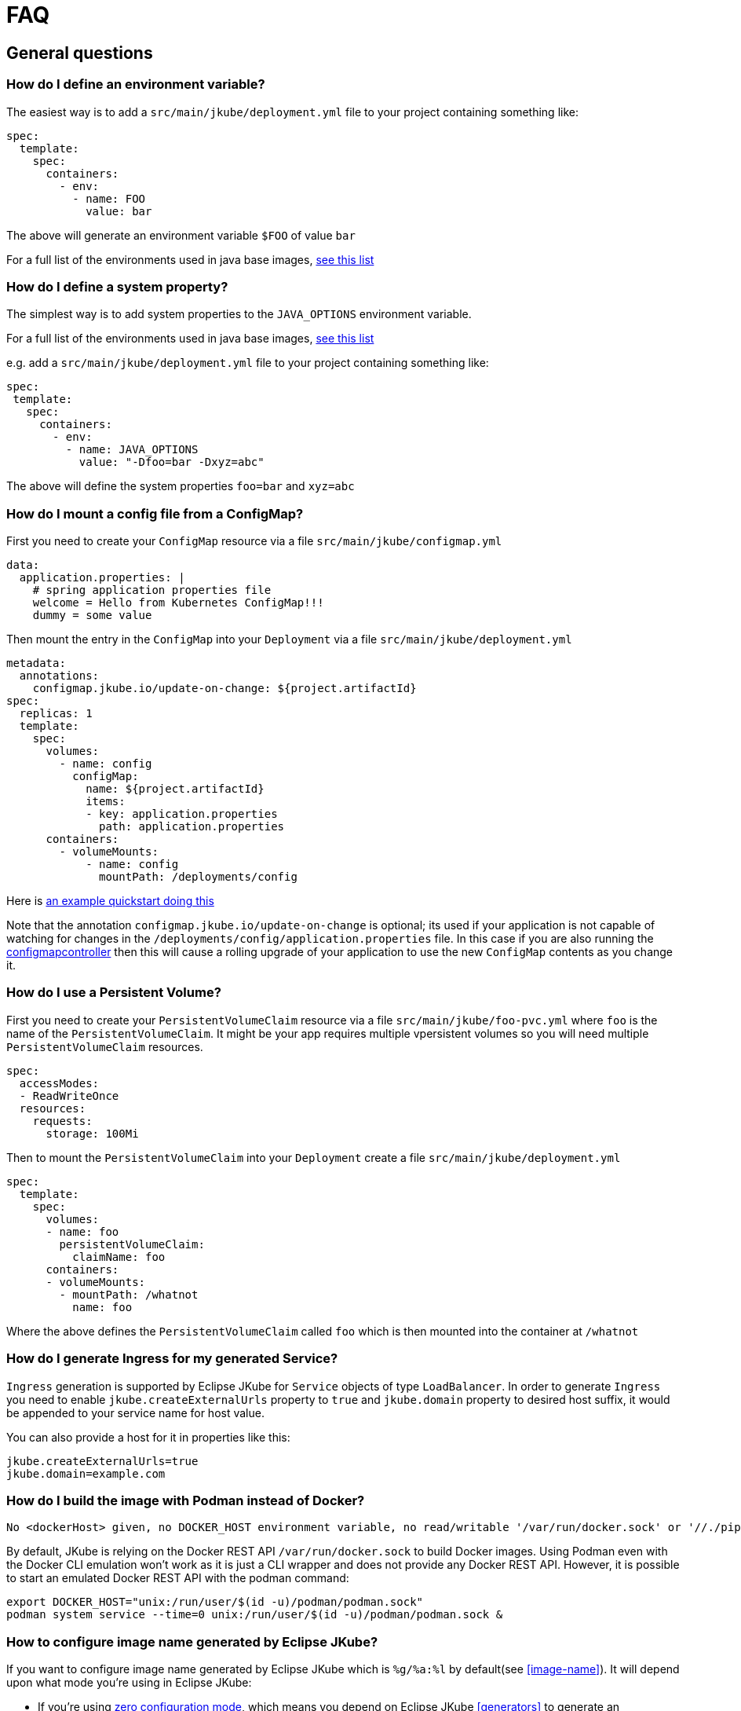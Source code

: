 [[faq]]
= FAQ

== General questions

=== How do I define an environment variable?

The easiest way is to add a `src/main/jkube/deployment.yml` file to your project containing something like:

[source, yaml]
----
spec:
  template:
    spec:
      containers:
        - env:
          - name: FOO
            value: bar
----

The above will generate an environment variable `$FOO` of value `bar`

For a full list of the environments used in java base images, https://hub.docker.com/r/jkube.java-jboss-openjdk8-jdk[see this list]

=== How do I define a system property?

The simplest way is to add system properties to the `JAVA_OPTIONS` environment variable.

For a full list of the environments used in java base images, https://hub.docker.com/r/jkube.java-jboss-openjdk8-jdk[see this list]

e.g. add a `src/main/jkube/deployment.yml` file to your project containing something like:

[source, yaml]
----
spec:
 template:
   spec:
     containers:
       - env:
         - name: JAVA_OPTIONS
           value: "-Dfoo=bar -Dxyz=abc"
----

The above will define the system properties `foo=bar` and `xyz=abc`

=== How do I mount a config file from a ConfigMap?

First you need to create your `ConfigMap` resource via a file `src/main/jkube/configmap.yml`

[source, yaml]
----
data:
  application.properties: |
    # spring application properties file
    welcome = Hello from Kubernetes ConfigMap!!!
    dummy = some value
----

Then mount the entry in the `ConfigMap` into your `Deployment` via a file `src/main/jkube/deployment.yml`

[source, yaml]
----
metadata:
  annotations:
    configmap.jkube.io/update-on-change: ${project.artifactId}
spec:
  replicas: 1
  template:
    spec:
      volumes:
        - name: config
          configMap:
            name: ${project.artifactId}
            items:
            - key: application.properties
              path: application.properties
      containers:
        - volumeMounts:
            - name: config
              mountPath: /deployments/config
----

Here is https://github.com/eclipse/jkube/tree/master/quickstarts/maven/external-resources[an example quickstart doing this]

Note that the annotation `configmap.jkube.io/update-on-change` is optional; its used if your application is not capable
of watching for changes in the `/deployments/config/application.properties` file. In this case if you are also running
the https://github.com/fabric8io/configmapcontroller[configmapcontroller] then this will cause a rolling upgrade of your
application to use the new `ConfigMap` contents as you change it.

=== How do I use a Persistent Volume?

First you need to create your `PersistentVolumeClaim` resource via a file `src/main/jkube/foo-pvc.yml` where `foo` is the name of the `PersistentVolumeClaim`. It might be your app requires multiple vpersistent volumes so you will need multiple `PersistentVolumeClaim` resources.


[source, yaml]
----
spec:
  accessModes:
  - ReadWriteOnce
  resources:
    requests:
      storage: 100Mi
----

Then to mount the `PersistentVolumeClaim` into your `Deployment` create a file `src/main/jkube/deployment.yml`

[source, yaml]
----
spec:
  template:
    spec:
      volumes:
      - name: foo
        persistentVolumeClaim:
          claimName: foo
      containers:
      - volumeMounts:
        - mountPath: /whatnot
          name: foo
----

Where the above defines the `PersistentVolumeClaim` called `foo` which is then mounted into the container at `/whatnot`

=== How do I generate Ingress for my generated Service?
`Ingress` generation is supported by Eclipse JKube for `Service` objects of type `LoadBalancer`. In order to generate
`Ingress` you need to enable `jkube.createExternalUrls` property to `true` and `jkube.domain` property to desired host
suffix, it would be appended to your service name for host value.

You can also provide a host for it in properties like this:
[source,properties,indent=0,subs="verbatim,quotes,attributes"]
----
jkube.createExternalUrls=true
jkube.domain=example.com
----

ifeval::["{plugin-type}" == "maven"]
You can find an example in our link: https://github.com/eclipse/jkube/tree/master/quickstarts/maven/spring-boot[spring-boot]
quickstart in `kubernetes-with-ingress` profile.
endif::[]

=== How do I build the image with Podman instead of Docker?
ifeval::["{plugin-type}" == "maven"]
When invoking <<jkube:build>> with only Podman installed, the following error appears:
endif::[]
ifeval::["{plugin-type}" == "gradle"]
When invoking <<jkubeBuild>> with only Podman installed, the following error appears:
endif::[]

----
No <dockerHost> given, no DOCKER_HOST environment variable, no read/writable '/var/run/docker.sock' or '//./pipe/docker_engine' and no external provider like Docker machine configured -> [Help 1]
----

By default, JKube is relying on the Docker REST API `/var/run/docker.sock` to build Docker images. Using Podman even with the Docker CLI emulation won't work as it is just a CLI wrapper and does not provide any Docker REST API.
However, it is possible to start an emulated Docker REST API with the podman command:
----
export DOCKER_HOST="unix:/run/user/$(id -u)/podman/podman.sock"
podman system service --time=0 unix:/run/user/$(id -u)/podman/podman.sock &
----

=== How to configure image name generated by Eclipse JKube?

If you want to configure image name generated by Eclipse JKube which is `%g/%a:%l` by default(see <<image-name>>). It will depend upon what mode you're using in Eclipse JKube:

- If you're using <<zero-config, zero configuration mode>>, which means you depend on Eclipse JKube <<generators>> to generate an opinionated image, you will be able to do it using `jkube.generator.name` maven property.
- If you're providing <<config-image, {plugin-configuration-type} image configuration>>, image name would be picked from `name` tag like in this example:

ifeval::["{plugin-type}" == "maven"]
[source,xml,indent=0,subs="verbatim,quotes,attributes"]
----
<image>
  <name>myusername/myimagename:latest</name> <!-- Your image name -->
  <build>
      <from>openjdk:latest</from>
      <cmd>java -jar maven/${project.artifactId}-${project.version}.jar</cmd>
  </build>
</image>
----
endif::[]

ifeval::["{plugin-type}" == "gradle"]
[source,groovy,indent=0,subs="verbatim,quotes,attributes"]
----
{pluginExtension} {
    images {
        image {
            name = "myusername/myimagename:latest"
            build {
                from = "openjdk:latest"
                cmd {
                    exec = ["java", "-jar", "${project.name}-${project.version}.jar"]
                }   
            }
         }
     }
}
----
endif::[]


- If you're using <<simple-dockerfile-build, Simple Dockerfile Mode>>, you can configure image name via `jkube.image.name` or `jkube.generator.name` flags
